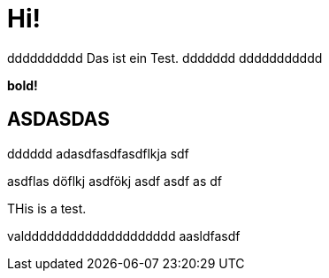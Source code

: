 = Hi!

:attr: valdddddddddddddddddddd  aasldfasdf
dddddddddd
Das ist ein Test.
ddddddd
ddddddddddd

++++
<b>bold!</b>
++++


== ASDASDAS
dddddd
adasdfasdfasdflkja sdf

asdflas döflkj asdfökj asdf
asdf
as
df

THis is a test.

{attr}
